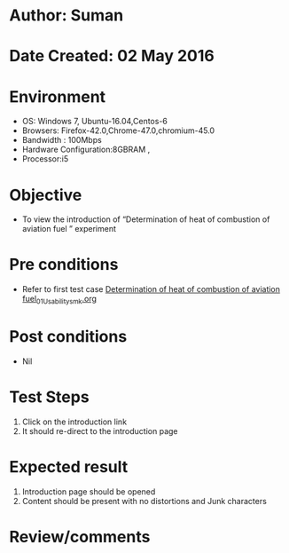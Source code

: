 * Author: Suman
* Date Created: 02 May 2016
* Environment
  - OS: Windows 7, Ubuntu-16.04,Centos-6
  - Browsers: Firefox-42.0,Chrome-47.0,chromium-45.0
  - Bandwidth : 100Mbps
  - Hardware Configuration:8GBRAM , 
  - Processor:i5

* Objective
  - To view the introduction of  “Determination of heat of combustion of aviation fuel ” experiment

* Pre conditions
  - Refer to first test case [[https://github.com/Virtual-Labs/virtual-lab-aerospace-engg-iitk/blob/master/test-cases/integration_test-cases/Determination of heat of combustion of aviation fuel/Determination of heat of combustion of aviation fuel_01_Usability_smk.org][Determination of heat of combustion of aviation fuel_01_Usability_smk.org]]

* Post conditions
  - Nil
* Test Steps
  1. Click on the introduction link 
  2. It should re-direct to the introduction page

* Expected result
  1. Introduction page should be opened
  2. Content should be present with no distortions and Junk characters

* Review/comments



